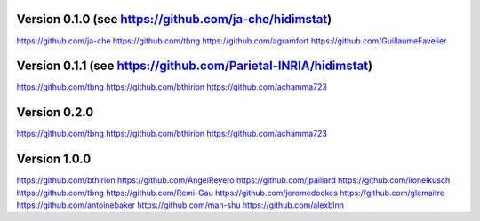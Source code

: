 Version 0.1.0 (see https://github.com/ja-che/hidimstat)
-------------------------------------------------------
https://github.com/ja-che
https://github.com/tbng
https://github.com/agramfort
https://github.com/GuillaumeFavelier

Version 0.1.1 (see https://github.com/Parietal-INRIA/hidimstat)
---------------------------------------------------------------
https://github.com/tbng
https://github.com/bthirion
https://github.com/achamma723

Version 0.2.0
-------------
https://github.com/tbng
https://github.com/bthirion
https://github.com/achamma723

Version 1.0.0
-------------
https://github.com/bthirion
https://github.com/AngelReyero
https://github.com/jpaillard
https://github.com/lionelkusch
https://github.com/tbng
https://github.com/Remi-Gau
https://github.com/jeromedockes
https://github.com/glemaitre
https://github.com/antoinebaker
https://github.com/man-shu
https://github.com/alexblnn
